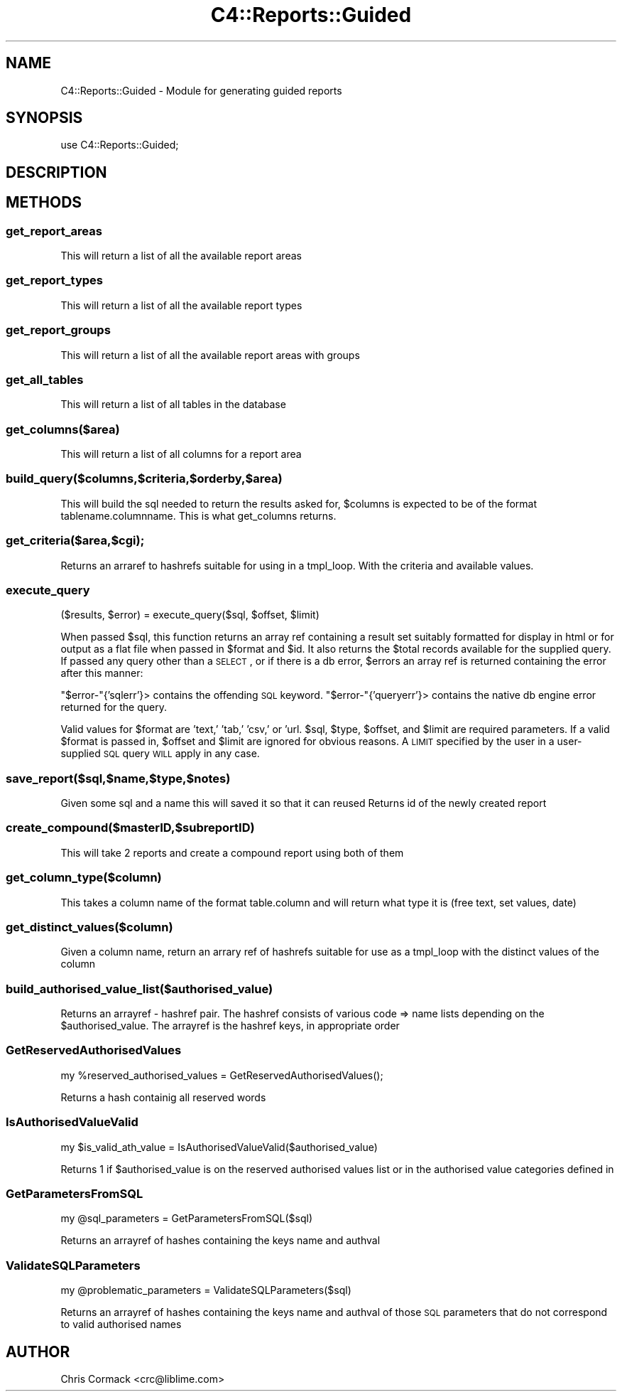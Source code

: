 .\" Automatically generated by Pod::Man 2.25 (Pod::Simple 3.16)
.\"
.\" Standard preamble:
.\" ========================================================================
.de Sp \" Vertical space (when we can't use .PP)
.if t .sp .5v
.if n .sp
..
.de Vb \" Begin verbatim text
.ft CW
.nf
.ne \\$1
..
.de Ve \" End verbatim text
.ft R
.fi
..
.\" Set up some character translations and predefined strings.  \*(-- will
.\" give an unbreakable dash, \*(PI will give pi, \*(L" will give a left
.\" double quote, and \*(R" will give a right double quote.  \*(C+ will
.\" give a nicer C++.  Capital omega is used to do unbreakable dashes and
.\" therefore won't be available.  \*(C` and \*(C' expand to `' in nroff,
.\" nothing in troff, for use with C<>.
.tr \(*W-
.ds C+ C\v'-.1v'\h'-1p'\s-2+\h'-1p'+\s0\v'.1v'\h'-1p'
.ie n \{\
.    ds -- \(*W-
.    ds PI pi
.    if (\n(.H=4u)&(1m=24u) .ds -- \(*W\h'-12u'\(*W\h'-12u'-\" diablo 10 pitch
.    if (\n(.H=4u)&(1m=20u) .ds -- \(*W\h'-12u'\(*W\h'-8u'-\"  diablo 12 pitch
.    ds L" ""
.    ds R" ""
.    ds C` ""
.    ds C' ""
'br\}
.el\{\
.    ds -- \|\(em\|
.    ds PI \(*p
.    ds L" ``
.    ds R" ''
'br\}
.\"
.\" Escape single quotes in literal strings from groff's Unicode transform.
.ie \n(.g .ds Aq \(aq
.el       .ds Aq '
.\"
.\" If the F register is turned on, we'll generate index entries on stderr for
.\" titles (.TH), headers (.SH), subsections (.SS), items (.Ip), and index
.\" entries marked with X<> in POD.  Of course, you'll have to process the
.\" output yourself in some meaningful fashion.
.ie \nF \{\
.    de IX
.    tm Index:\\$1\t\\n%\t"\\$2"
..
.    nr % 0
.    rr F
.\}
.el \{\
.    de IX
..
.\}
.\"
.\" Accent mark definitions (@(#)ms.acc 1.5 88/02/08 SMI; from UCB 4.2).
.\" Fear.  Run.  Save yourself.  No user-serviceable parts.
.    \" fudge factors for nroff and troff
.if n \{\
.    ds #H 0
.    ds #V .8m
.    ds #F .3m
.    ds #[ \f1
.    ds #] \fP
.\}
.if t \{\
.    ds #H ((1u-(\\\\n(.fu%2u))*.13m)
.    ds #V .6m
.    ds #F 0
.    ds #[ \&
.    ds #] \&
.\}
.    \" simple accents for nroff and troff
.if n \{\
.    ds ' \&
.    ds ` \&
.    ds ^ \&
.    ds , \&
.    ds ~ ~
.    ds /
.\}
.if t \{\
.    ds ' \\k:\h'-(\\n(.wu*8/10-\*(#H)'\'\h"|\\n:u"
.    ds ` \\k:\h'-(\\n(.wu*8/10-\*(#H)'\`\h'|\\n:u'
.    ds ^ \\k:\h'-(\\n(.wu*10/11-\*(#H)'^\h'|\\n:u'
.    ds , \\k:\h'-(\\n(.wu*8/10)',\h'|\\n:u'
.    ds ~ \\k:\h'-(\\n(.wu-\*(#H-.1m)'~\h'|\\n:u'
.    ds / \\k:\h'-(\\n(.wu*8/10-\*(#H)'\z\(sl\h'|\\n:u'
.\}
.    \" troff and (daisy-wheel) nroff accents
.ds : \\k:\h'-(\\n(.wu*8/10-\*(#H+.1m+\*(#F)'\v'-\*(#V'\z.\h'.2m+\*(#F'.\h'|\\n:u'\v'\*(#V'
.ds 8 \h'\*(#H'\(*b\h'-\*(#H'
.ds o \\k:\h'-(\\n(.wu+\w'\(de'u-\*(#H)/2u'\v'-.3n'\*(#[\z\(de\v'.3n'\h'|\\n:u'\*(#]
.ds d- \h'\*(#H'\(pd\h'-\w'~'u'\v'-.25m'\f2\(hy\fP\v'.25m'\h'-\*(#H'
.ds D- D\\k:\h'-\w'D'u'\v'-.11m'\z\(hy\v'.11m'\h'|\\n:u'
.ds th \*(#[\v'.3m'\s+1I\s-1\v'-.3m'\h'-(\w'I'u*2/3)'\s-1o\s+1\*(#]
.ds Th \*(#[\s+2I\s-2\h'-\w'I'u*3/5'\v'-.3m'o\v'.3m'\*(#]
.ds ae a\h'-(\w'a'u*4/10)'e
.ds Ae A\h'-(\w'A'u*4/10)'E
.    \" corrections for vroff
.if v .ds ~ \\k:\h'-(\\n(.wu*9/10-\*(#H)'\s-2\u~\d\s+2\h'|\\n:u'
.if v .ds ^ \\k:\h'-(\\n(.wu*10/11-\*(#H)'\v'-.4m'^\v'.4m'\h'|\\n:u'
.    \" for low resolution devices (crt and lpr)
.if \n(.H>23 .if \n(.V>19 \
\{\
.    ds : e
.    ds 8 ss
.    ds o a
.    ds d- d\h'-1'\(ga
.    ds D- D\h'-1'\(hy
.    ds th \o'bp'
.    ds Th \o'LP'
.    ds ae ae
.    ds Ae AE
.\}
.rm #[ #] #H #V #F C
.\" ========================================================================
.\"
.IX Title "C4::Reports::Guided 3pm"
.TH C4::Reports::Guided 3pm "2013-12-04" "perl v5.14.2" "User Contributed Perl Documentation"
.\" For nroff, turn off justification.  Always turn off hyphenation; it makes
.\" way too many mistakes in technical documents.
.if n .ad l
.nh
.SH "NAME"
C4::Reports::Guided \- Module for generating guided reports
.SH "SYNOPSIS"
.IX Header "SYNOPSIS"
.Vb 1
\&  use C4::Reports::Guided;
.Ve
.SH "DESCRIPTION"
.IX Header "DESCRIPTION"
.SH "METHODS"
.IX Header "METHODS"
.SS "get_report_areas"
.IX Subsection "get_report_areas"
This will return a list of all the available report areas
.SS "get_report_types"
.IX Subsection "get_report_types"
This will return a list of all the available report types
.SS "get_report_groups"
.IX Subsection "get_report_groups"
This will return a list of all the available report areas with groups
.SS "get_all_tables"
.IX Subsection "get_all_tables"
This will return a list of all tables in the database
.SS "get_columns($area)"
.IX Subsection "get_columns($area)"
This will return a list of all columns for a report area
.SS "build_query($columns,$criteria,$orderby,$area)"
.IX Subsection "build_query($columns,$criteria,$orderby,$area)"
This will build the sql needed to return the results asked for, 
\&\f(CW$columns\fR is expected to be of the format tablename.columnname.
This is what get_columns returns.
.SS "get_criteria($area,$cgi);"
.IX Subsection "get_criteria($area,$cgi);"
Returns an arraref to hashrefs suitable for using in a tmpl_loop. With the criteria and available values.
.SS "execute_query"
.IX Subsection "execute_query"
.Vb 1
\&  ($results, $error) = execute_query($sql, $offset, $limit)
.Ve
.PP
When passed \f(CW$sql\fR, this function returns an array ref containing a result set
suitably formatted for display in html or for output as a flat file when passed in
\&\f(CW$format\fR and \f(CW$id\fR. It also returns the \f(CW$total\fR records available for the
supplied query. If passed any query other than a \s-1SELECT\s0, or if there is a db error,
\&\f(CW$errors\fR an array ref is returned containing the error after this manner:
.PP
\&\f(CW\*(C`$error\-\*(C'\fR{'sqlerr'}> contains the offending \s-1SQL\s0 keyword.
\&\f(CW\*(C`$error\-\*(C'\fR{'queryerr'}> contains the native db engine error returned for the query.
.PP
Valid values for \f(CW$format\fR are 'text,' 'tab,' 'csv,' or 'url. \f(CW$sql\fR, \f(CW$type\fR,
\&\f(CW$offset\fR, and \f(CW$limit\fR are required parameters. If a valid \f(CW$format\fR is passed
in, \f(CW$offset\fR and \f(CW$limit\fR are ignored for obvious reasons. A \s-1LIMIT\s0 specified by
the user in a user-supplied \s-1SQL\s0 query \s-1WILL\s0 apply in any case.
.SS "save_report($sql,$name,$type,$notes)"
.IX Subsection "save_report($sql,$name,$type,$notes)"
Given some sql and a name this will saved it so that it can reused
Returns id of the newly created report
.SS "create_compound($masterID,$subreportID)"
.IX Subsection "create_compound($masterID,$subreportID)"
This will take 2 reports and create a compound report using both of them
.SS "get_column_type($column)"
.IX Subsection "get_column_type($column)"
This takes a column name of the format table.column and will return what type it is
(free text, set values, date)
.SS "get_distinct_values($column)"
.IX Subsection "get_distinct_values($column)"
Given a column name, return an arrary ref of hashrefs suitable for use as a tmpl_loop 
with the distinct values of the column
.SS "build_authorised_value_list($authorised_value)"
.IX Subsection "build_authorised_value_list($authorised_value)"
Returns an arrayref \- hashref pair. The hashref consists of
various code => name lists depending on the \f(CW$authorised_value\fR.
The arrayref is the hashref keys, in appropriate order
.SS "GetReservedAuthorisedValues"
.IX Subsection "GetReservedAuthorisedValues"
.Vb 1
\&    my %reserved_authorised_values = GetReservedAuthorisedValues();
.Ve
.PP
Returns a hash containig all reserved words
.SS "IsAuthorisedValueValid"
.IX Subsection "IsAuthorisedValueValid"
.Vb 1
\&    my $is_valid_ath_value = IsAuthorisedValueValid($authorised_value)
.Ve
.PP
Returns 1 if \f(CW$authorised_value\fR is on the reserved authorised values list or
in the authorised value categories defined in
.SS "GetParametersFromSQL"
.IX Subsection "GetParametersFromSQL"
.Vb 1
\&    my @sql_parameters = GetParametersFromSQL($sql)
.Ve
.PP
Returns an arrayref of hashes containing the keys name and authval
.SS "ValidateSQLParameters"
.IX Subsection "ValidateSQLParameters"
.Vb 1
\&    my @problematic_parameters = ValidateSQLParameters($sql)
.Ve
.PP
Returns an arrayref of hashes containing the keys name and authval of
those \s-1SQL\s0 parameters that do not correspond to valid authorised names
.SH "AUTHOR"
.IX Header "AUTHOR"
Chris Cormack <crc@liblime.com>

